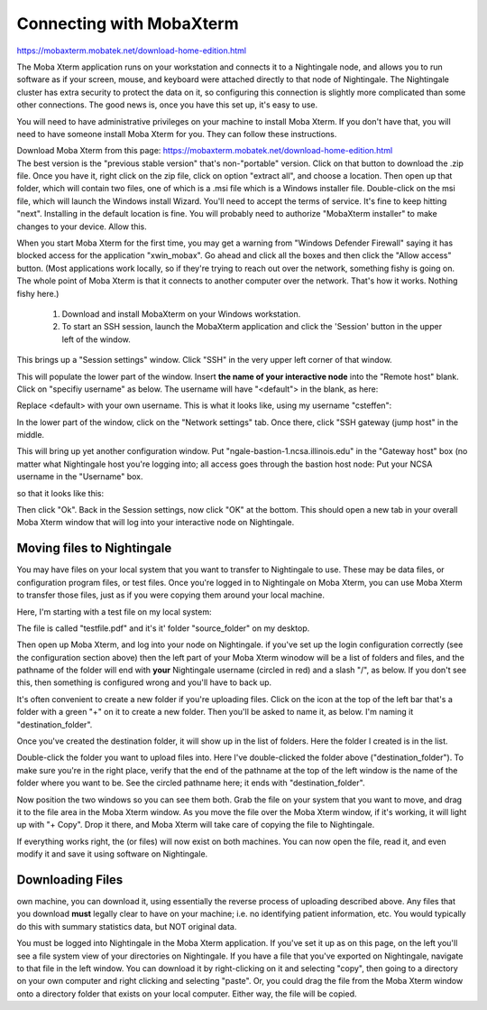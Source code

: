 #########################
Connecting with MobaXterm
#########################

https://mobaxterm.mobatek.net/download-home-edition.html


The Moba Xterm application runs on your workstation and connects it to a
Nightingale node, and allows you to run software as if your screen,
mouse, and keyboard were attached directly to that node of Nightingale.
The Nightingale cluster has extra security to protect the data on it, so
configuring this connection is slightly more complicated than some other
connections. The good news is, once you have this set up, it's easy to
use.

You will need to have administrative privileges on your machine to
install Moba Xterm. If you don't have that, you will need to have
someone install Moba Xterm for you. They can follow these instructions.

| Download Moba Xterm from this page:
  https://mobaxterm.mobatek.net/download-home-edition.html
| The best version is the "previous stable version" that's
  non-"portable" version.  Click on that button to download the .zip file.
  Once you have it, right click on the zip file, click on option
  "extract all", and choose a location. Then open up that folder, which
  will contain two files, one of which is a .msi file which is a Windows
  installer file. Double-click on the msi file, which will launch the
  Windows install Wizard. You'll need to accept the terms of service.
  It's fine to keep hitting "next". Installing in the default location
  is fine. You will probably need to authorize "MobaXterm installer" to
  make changes to your device. Allow this.

When you start Moba Xterm for the first time, you may get a warning from
"Windows Defender Firewall" saying it has blocked access for the
application "xwin_mobax". Go ahead and click all the boxes and then
click the "Allow access" button. (Most applications work locally, so if
they're trying to reach out over the network, something fishy is going
on. The whole point of Moba Xterm is that it connects to another
computer over the network. That's how it works. Nothing fishy here.)

 1. Download and install MobaXterm on your Windows workstation.
 2. To start an SSH session, launch the MobaXterm application and click the 'Session' button in the upper left of the window.



..  image:: ./ng_mxt_session_button.gif

This brings up a "Session settings" window. Click "SSH" in the very
upper left corner of that window.

..  image:: ./XC_01_select_ssh.png

This will populate the lower part of the window. Insert **the name of
your interactive node** into the "Remote host" blank. Click on "specifiy
username" as below. The username will have "<default"> in the blank, as
here:

..  image:: ./XC_specify_host_username.png

Replace <default> with your own username. This is what it looks like,
using my username "csteffen":

..  image:: ./XC_specify_host_username2.png

In the lower part of the window, click on the "Network settings" tab.
Once there, click "SSH gateway (jump host" in the middle.

..  image:: ./XC_network_settings.png

This will bring up yet another configuration window. Put
"ngale-bastion-1.ncsa.illinois.edu" in the "Gateway host" box (no matter
what Nightingale host you're logging into; all access goes through the
bastion host node: Put your NCSA username in the "Username" box.

..  image:: ./XC_jump_host_username.png

so that it looks like this:

..  image:: ./XC_jump_host_filled_in.png

Then click "Ok". Back in the Session settings, now click "OK" at the
bottom. This should open a new tab in your overall Moba Xterm window
that will log into your interactive node on Nightingale.

Moving files to Nightingale 
---------------------------

You may have files on your local system that you want to transfer to
Nightingale to use. These may be data files, or configuration program
files, or test files. Once you're logged in to Nightingale on Moba
Xterm, you can use Moba Xterm to transfer those files, just as if you
were copying them around your local machine.

Here, I'm starting with a test file on my local system:

..  image:: ./XF_original_file_in_folder.png

The file is called "testfile.pdf" and it's it' folder "source_folder" on
my desktop.

Then open up Moba Xterm, and log into your node on Nightingale. if
you've set up the login configuration correctly (see the configuration
section above) then the left part of your Moba Xterm winodow will be a
list of folders and files, and the pathname of the folder will end with
**your** Nightingale username (circled in red) and a slash "/", as
below. If you don't see this, then something is configured wrong and
you'll have to back up.

..  image:: ./XF_logged_in.png

It's often convenient to create a new folder if you're uploading files.
Click on the icon at the top of the left bar that's a folder with a
green "+" on it to create a new folder. Then you'll be asked to name it,
as below. I'm naming it "destination_folder".

..  image:: ./XF_create_destination_folder.png

Once you've created the destination folder, it will show up in the list
of folders. Here the folder I created is in the list.

..  image:: ./XF_destination_folder_exists.png

Double-click the folder you want to upload files into. Here I've
double-clicked the folder above ("destination_folder"). To make sure
you're in the right place, verify that the end of the pathname at the
top of the left window is the name of the folder where you want to be.
See the circled pathname here; it ends with "destination_folder".

..  image:: ./XF_in_destination_folder.png

Now position the two windows so you can see them both. Grab the file on
your system that you want to move, and drag it to the file area in the
Moba Xterm window. As you move the file over the Moba Xterm window, if
it's working, it will light up with "+ Copy". Drop it there, and Moba
Xterm will take care of copying the file to Nightingale.

..  image:: ./XF_drag_testfile.png

If everything works right, the (or files) will now exist on both
machines. You can now open the file, read it, and even modify it and
save it using software on Nightingale.

..  image:: ./XF_testfile_at_destination.png

Downloading Files
------------------
own machine, you can download it, using essentially the reverse process
of uploading described above. Any files that you download **must**
legally clear to have on your machine; i.e. no identifying patient
information, etc. You would typically do this with summary statistics
data, but NOT original data.

You must be logged into Nightingale in the Moba Xterm application. If
you've set it up as on this page, on the left you'll see a file system
view of your directories on Nightingale. If you have a file that you've
exported on Nightingale, navigate to that file in the left window. You
can download it by right-clicking on it and selecting "copy", then going
to a directory on your own computer and right clicking and selecting
"paste". Or, you could drag the file from the Moba Xterm window onto a
directory folder that exists on your local computer. Either way, the
file will be copied.
